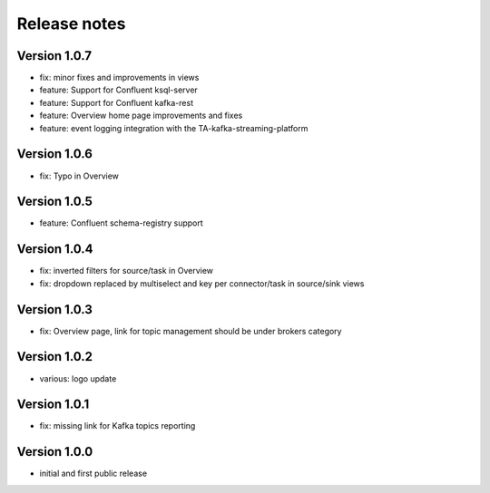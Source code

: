 Release notes
#############

Version 1.0.7
=============
- fix: minor fixes and improvements in views
- feature: Support for Confluent ksql-server
- feature: Support for Confluent kafka-rest
- feature: Overview home page improvements and fixes
- feature: event logging integration with the TA-kafka-streaming-platform

Version 1.0.6
=============
- fix: Typo in Overview

Version 1.0.5
=============
- feature: Confluent schema-registry support

Version 1.0.4
=============
- fix: inverted filters for source/task in Overview
- fix: dropdown replaced by multiselect and key per connector/task in source/sink views

Version 1.0.3
=============
- fix: Overview page, link for topic management should be under brokers category

Version 1.0.2
=============

- various: logo update

Version 1.0.1
=============

- fix: missing link for Kafka topics reporting

Version 1.0.0
=============

- initial and first public release
